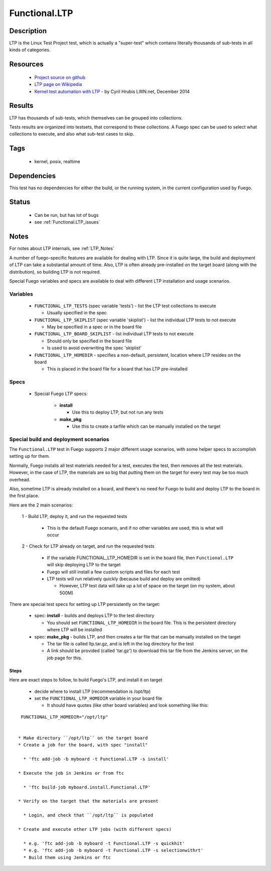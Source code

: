 ###################
Functional.LTP
###################

===============
Description
===============

LTP is the Linux Test Project test, which is actually a "super-test"
which contains literally thousands of sub-tests in all kinds of
categories.

=============
Resources
=============

 * `Project source on github <https://github.com/linux-test-project/>`_
 * `LTP page on Wikipedia <https://en.wikipedia.org/wiki/Linux_Test_Project>`_
 * `Kernel test automation with LTP <https://lwn.net/Articles/625969/>`_ -
   by Cyril Hrubis LWN.net, December 2014


============
Results
============

LTP has thousands of sub-tests, which themselves can be grouped into
collections.

Tests results are organized into testsets, that correspond to these
collections.  A Fuego spec can be used to select what collections to
execute, and also what sub-test cases to skip.

========
Tags
========

 * kernel, posix, realtime

================
Dependencies
================

This test has no dependencies for either the build, or the running
system, in the current configuration used by Fuego.

===========
Status
===========

 * Can be run, but has lot of bugs
 * see :ref:`Functional.LTP_issues`

=========
Notes
=========

For notes about LTP internals, see :ref:`LTP_Notes`

A number of fuego-specific features are available for dealing with
LTP.  Since it is quite large, the build and deployment of LTP can
take a substantial amount of time.  Also, LTP is often already
pre-installed on the target board (along with the distribution), so
building LTP is not required.

Special Fuego variables and specs are available to deal with different
LTP installation and usage scenarios.

Variables
============

 * ``FUNCTIONAL_LTP_TESTS`` (spec variable 'tests') - list the LTP test
   collections to execute

   * Usually specified in the spec

 * ``FUNCTIONAL_LTP_SKIPLIST`` (spec variable 'skiplist') - list the
   individual LTP tests to not execute

   * May be specified in a spec or in the board file

 * ``FUNCTIONAL_LTP_BOARD_SKIPLIST`` - list individual LTP tests to
   not execute

   * Should only be specified in the board file

   * Is used to avoid overwriting the spec 'skiplist'

 * ``FUNCTIONAL_LTP_HOMEDIR`` - specifies a non-default, persistent, location
   where LTP resides on the board

   * This is placed in the board file for a board that has LTP pre-installed


Specs
============

 * Special Fuego LTP specs:

    * **install**

      * Use this to deploy LTP, but not run any tests

    * **make_pkg**

      * Use this to create a tarfile which can be manually installed
        on the target

Special build and deployment scenarios
=============================================

The ``Functional.LTP`` test in Fuego supports 2 major different usage
scenarios, with some helper specs to accomplish setting up for them.

Normally, Fuego installs all test materials needed for a test,
executes the test, then removes all the test materials.  However, in
the case of LTP, the materials are so big that putting them on the
target for every test may be too much overhead.

Also, sometime LTP is already installed on a board, and there's no
need for Fuego to build and deploy LTP to the board in the first
place.

Here are the 2 main scenarios:

 1 - Build LTP, deploy it, and run the requested tests

   * This is the default Fuego scenario, and if no other variables
     are used, this is what will occur

 2 - Check for LTP already on target, and run the requested tests

   * If the variable FUNCTIONAL_LTP_HOMEDIR is set in the board file, then
     ``Functional.LTP`` will skip deploying LTP to the target
   * Fuego will still install a few custom scripts and files for each test
   * LTP tests will run relatively quickly (because build and deploy
     are omitted)

     * However, LTP test data will take up a lot of space on the target
       (on my system, about 500M)


There are special test specs for setting up LTP persistently on the target:

 * spec: **install** - builds and deploys LTP to the test directory

   * You should set ``FUNCTIONAL_LTP_HOMEDIR`` in the board file.  This is the
     persistent directory where LTP will be installed

 * spec: **make_pkg** - builds LTP, and then creates a tar file that can
   be manually installed on the target

   * The tar file is called ltp.tar.gz, and is left in the log directory
     for the test
   * A link should be provided (called 'tar.gz') to download this tar file
     from the Jenkins server, on the job page for this.

Steps
--------------

Here are exact steps to follow, to build Fuego's LTP, and install it on target

 * decide where to install LTP (recommendation is /opt/ltp)

 * set the ``FUNCTIONAL_LTP_HOMEDIR`` variable in your board file

   * It should have quotes (like other board variables) and look
     something like this:

::

  FUNCTIONAL_LTP_HOMEDIR="/opt/ltp"


 * Make directory ``/opt/ltp`` on the target board
 * Create a job for the board, with spec "install"

   * 'ftc add-job -b myboard -t Functional.LTP -s install'

 * Execute the job in Jenkins or from ftc

   * 'ftc build-job myboard.install.Functional.LTP'

 * Verify on the target that the materials are present

   * Login, and check that ``/opt/ltp`` is populated

 * Create and execute other LTP jobs (with different specs)

   * e.g. 'ftc add-job -b myboard -t Functional.LTP -s quickhit'
   * e.g. 'ftc add-job -b myboard -t Functional.LTP -s selectionwithrt'
   * Build them using Jenkins or ftc

